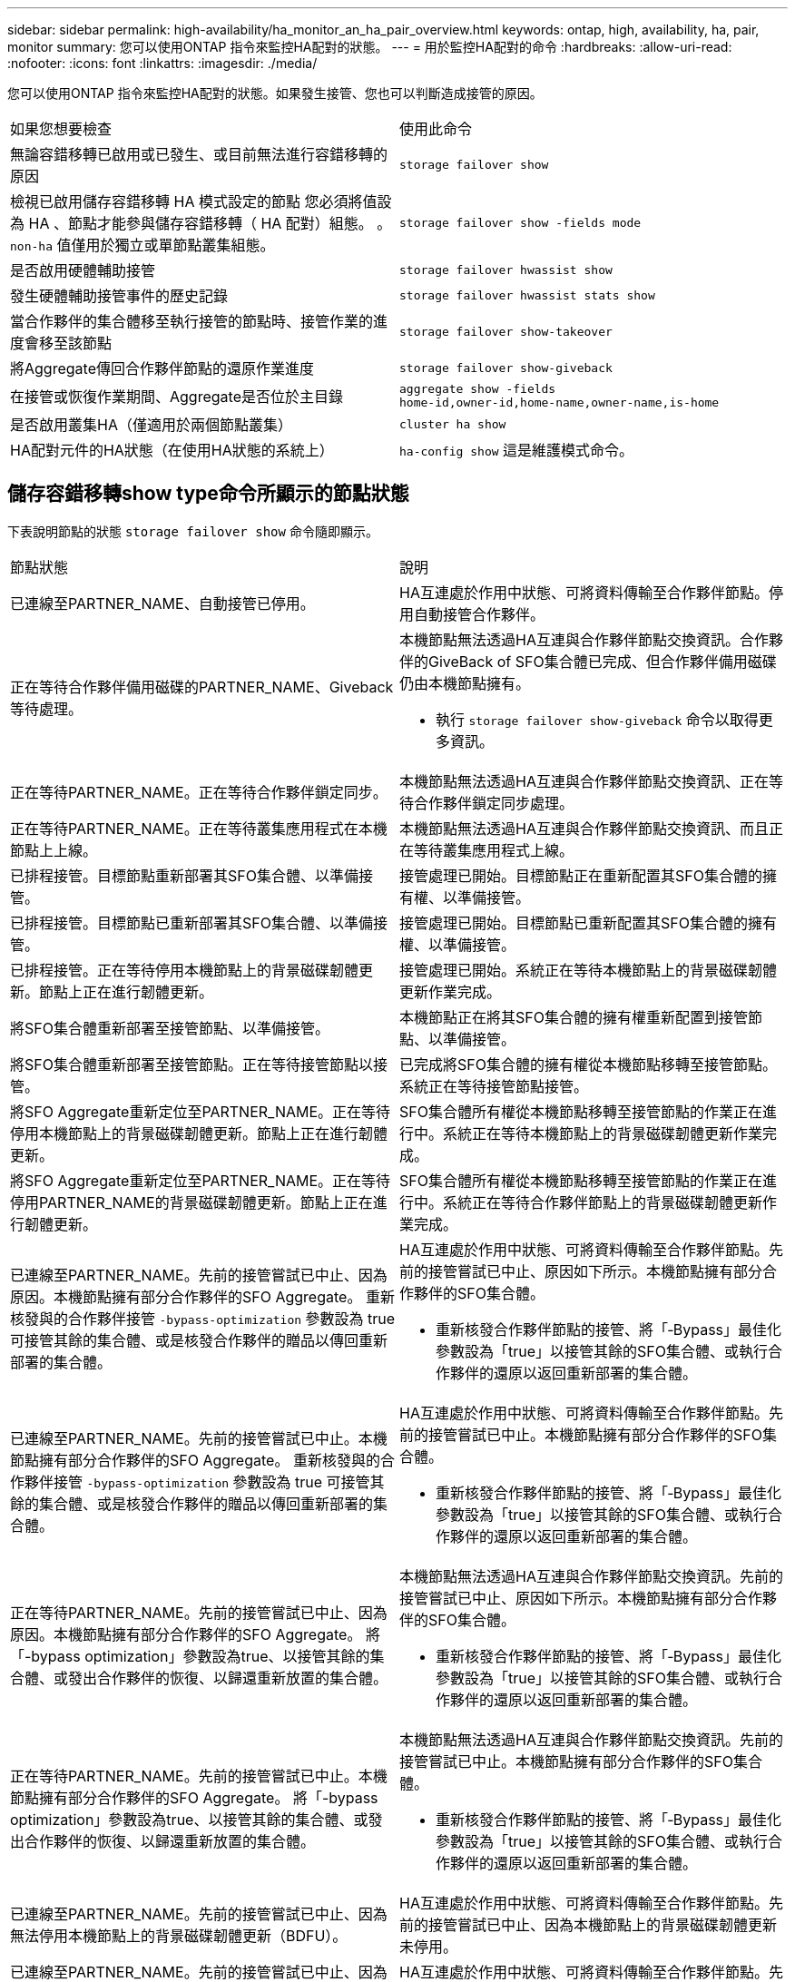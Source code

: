 ---
sidebar: sidebar 
permalink: high-availability/ha_monitor_an_ha_pair_overview.html 
keywords: ontap, high, availability, ha, pair, monitor 
summary: 您可以使用ONTAP 指令來監控HA配對的狀態。 
---
= 用於監控HA配對的命令
:hardbreaks:
:allow-uri-read: 
:nofooter: 
:icons: font
:linkattrs: 
:imagesdir: ./media/


[role="lead"]
您可以使用ONTAP 指令來監控HA配對的狀態。如果發生接管、您也可以判斷造成接管的原因。

|===


| 如果您想要檢查 | 使用此命令 


| 無論容錯移轉已啟用或已發生、或目前無法進行容錯移轉的原因 | `storage failover show` 


| 檢視已啟用儲存容錯移轉 HA 模式設定的節點
您必須將值設為 HA 、節點才能參與儲存容錯移轉（ HA 配對）組態。
。 `non-ha` 值僅用於獨立或單節點叢集組態。 | `storage failover show -fields mode` 


| 是否啟用硬體輔助接管 | `storage failover hwassist show` 


| 發生硬體輔助接管事件的歷史記錄 | `storage failover hwassist stats show` 


| 當合作夥伴的集合體移至執行接管的節點時、接管作業的進度會移至該節點 | `storage failover show‑takeover` 


| 將Aggregate傳回合作夥伴節點的還原作業進度 | `storage failover show‑giveback` 


| 在接管或恢復作業期間、Aggregate是否位於主目錄 | `aggregate show ‑fields home‑id,owner‑id,home‑name,owner‑name,is‑home` 


| 是否啟用叢集HA（僅適用於兩個節點叢集） | `cluster ha show` 


| HA配對元件的HA狀態（在使用HA狀態的系統上） | `ha‑config show`
這是維護模式命令。 
|===


== 儲存容錯移轉show type命令所顯示的節點狀態

下表說明節點的狀態 `storage failover show` 命令隨即顯示。

|===


| 節點狀態 | 說明 


 a| 
已連線至PARTNER_NAME、自動接管已停用。
 a| 
HA互連處於作用中狀態、可將資料傳輸至合作夥伴節點。停用自動接管合作夥伴。



 a| 
正在等待合作夥伴備用磁碟的PARTNER_NAME、Giveback等待處理。
 a| 
本機節點無法透過HA互連與合作夥伴節點交換資訊。合作夥伴的GiveBack of SFO集合體已完成、但合作夥伴備用磁碟仍由本機節點擁有。

* 執行 `storage failover show-giveback` 命令以取得更多資訊。




 a| 
正在等待PARTNER_NAME。正在等待合作夥伴鎖定同步。
 a| 
本機節點無法透過HA互連與合作夥伴節點交換資訊、正在等待合作夥伴鎖定同步處理。



 a| 
正在等待PARTNER_NAME。正在等待叢集應用程式在本機節點上上線。
 a| 
本機節點無法透過HA互連與合作夥伴節點交換資訊、而且正在等待叢集應用程式上線。



 a| 
已排程接管。目標節點重新部署其SFO集合體、以準備接管。
 a| 
接管處理已開始。目標節點正在重新配置其SFO集合體的擁有權、以準備接管。



 a| 
已排程接管。目標節點已重新部署其SFO集合體、以準備接管。
 a| 
接管處理已開始。目標節點已重新配置其SFO集合體的擁有權、以準備接管。



 a| 
已排程接管。正在等待停用本機節點上的背景磁碟韌體更新。節點上正在進行韌體更新。
 a| 
接管處理已開始。系統正在等待本機節點上的背景磁碟韌體更新作業完成。



 a| 
將SFO集合體重新部署至接管節點、以準備接管。
 a| 
本機節點正在將其SFO集合體的擁有權重新配置到接管節點、以準備接管。



 a| 
將SFO集合體重新部署至接管節點。正在等待接管節點以接管。
 a| 
已完成將SFO集合體的擁有權從本機節點移轉至接管節點。系統正在等待接管節點接管。



 a| 
將SFO Aggregate重新定位至PARTNER_NAME。正在等待停用本機節點上的背景磁碟韌體更新。節點上正在進行韌體更新。
 a| 
SFO集合體所有權從本機節點移轉至接管節點的作業正在進行中。系統正在等待本機節點上的背景磁碟韌體更新作業完成。



 a| 
將SFO Aggregate重新定位至PARTNER_NAME。正在等待停用PARTNER_NAME的背景磁碟韌體更新。節點上正在進行韌體更新。
 a| 
SFO集合體所有權從本機節點移轉至接管節點的作業正在進行中。系統正在等待合作夥伴節點上的背景磁碟韌體更新作業完成。



 a| 
已連線至PARTNER_NAME。先前的接管嘗試已中止、因為原因。本機節點擁有部分合作夥伴的SFO Aggregate。
重新核發與的合作夥伴接管 `‑bypass-optimization` 參數設為 true 可接管其餘的集合體、或是核發合作夥伴的贈品以傳回重新部署的集合體。
 a| 
HA互連處於作用中狀態、可將資料傳輸至合作夥伴節點。先前的接管嘗試已中止、原因如下所示。本機節點擁有部分合作夥伴的SFO集合體。

* 重新核發合作夥伴節點的接管、將「‑Bypass」最佳化參數設為「true」以接管其餘的SFO集合體、或執行合作夥伴的還原以返回重新部署的集合體。




 a| 
已連線至PARTNER_NAME。先前的接管嘗試已中止。本機節點擁有部分合作夥伴的SFO Aggregate。
重新核發與的合作夥伴接管 `‑bypass-optimization` 參數設為 true 可接管其餘的集合體、或是核發合作夥伴的贈品以傳回重新部署的集合體。
 a| 
HA互連處於作用中狀態、可將資料傳輸至合作夥伴節點。先前的接管嘗試已中止。本機節點擁有部分合作夥伴的SFO集合體。

* 重新核發合作夥伴節點的接管、將「‑Bypass」最佳化參數設為「true」以接管其餘的SFO集合體、或執行合作夥伴的還原以返回重新部署的集合體。




 a| 
正在等待PARTNER_NAME。先前的接管嘗試已中止、因為原因。本機節點擁有部分合作夥伴的SFO Aggregate。
將「-bypass optimization」參數設為true、以接管其餘的集合體、或發出合作夥伴的恢復、以歸還重新放置的集合體。
 a| 
本機節點無法透過HA互連與合作夥伴節點交換資訊。先前的接管嘗試已中止、原因如下所示。本機節點擁有部分合作夥伴的SFO集合體。

* 重新核發合作夥伴節點的接管、將「‑Bypass」最佳化參數設為「true」以接管其餘的SFO集合體、或執行合作夥伴的還原以返回重新部署的集合體。




 a| 
正在等待PARTNER_NAME。先前的接管嘗試已中止。本機節點擁有部分合作夥伴的SFO Aggregate。
將「-bypass optimization」參數設為true、以接管其餘的集合體、或發出合作夥伴的恢復、以歸還重新放置的集合體。
 a| 
本機節點無法透過HA互連與合作夥伴節點交換資訊。先前的接管嘗試已中止。本機節點擁有部分合作夥伴的SFO集合體。

* 重新核發合作夥伴節點的接管、將「‑Bypass」最佳化參數設為「true」以接管其餘的SFO集合體、或執行合作夥伴的還原以返回重新部署的集合體。




 a| 
已連線至PARTNER_NAME。先前的接管嘗試已中止、因為無法停用本機節點上的背景磁碟韌體更新（BDFU）。
 a| 
HA互連處於作用中狀態、可將資料傳輸至合作夥伴節點。先前的接管嘗試已中止、因為本機節點上的背景磁碟韌體更新未停用。



 a| 
已連線至PARTNER_NAME。先前的接管嘗試已中止、因為原因。
 a| 
HA互連處於作用中狀態、可將資料傳輸至合作夥伴節點。先前的接管嘗試已中止、原因如下所示。



 a| 
正在等待PARTNER_NAME。先前的接管嘗試已中止、因為原因。
 a| 
本機節點無法透過HA互連與合作夥伴節點交換資訊。先前的接管嘗試已中止、原因如下所示。



 a| 
已連線至PARTNER_NAME。由於原因、PARTNER_NAME先前的接管嘗試已中止。
 a| 
HA互連處於作用中狀態、可將資料傳輸至合作夥伴節點。合作夥伴節點先前的接管嘗試已中止、原因如下所示。



 a| 
已連線至PARTNER_NAME。PARTNER_NAME先前的接管嘗試已中止。
 a| 
HA互連處於作用中狀態、可將資料傳輸至合作夥伴節點。合作夥伴節點先前的接管嘗試已中止。



 a| 
正在等待PARTNER_NAME。由於原因、PARTNER_NAME先前的接管嘗試已中止。
 a| 
本機節點無法透過HA互連與合作夥伴節點交換資訊。合作夥伴節點先前的接管嘗試已中止、原因如下所示。



 a| 
先前的恢復在模組：模組名稱中失敗。自動恢復將在秒數內啟動。
 a| 
先前在模組模組模組名稱中的恢復嘗試失敗。自動恢復將在秒數內啟動。

* 執行 `storage failover show-giveback` 命令以取得更多資訊。




 a| 
節點在不中斷營運的控制器升級程序中、擁有合作夥伴的集合體。
 a| 
由於目前正在進行不中斷營運的控制器升級程序、因此節點擁有其合作夥伴的集合體。



 a| 
已連線至PARTNER_NAME。節點擁有屬於叢集中其他節點的集合體。
 a| 
HA互連處於作用中狀態、可將資料傳輸至合作夥伴節點。節點擁有屬於叢集中其他節點的集合體。



 a| 
已連線至PARTNER_NAME。正在等待合作夥伴鎖定同步。
 a| 
HA互連處於作用中狀態、可將資料傳輸至合作夥伴節點。系統正在等待合作夥伴鎖定同步完成。



 a| 
已連線至PARTNER_NAME。正在等待叢集應用程式在本機節點上上線。
 a| 
HA互連處於作用中狀態、可將資料傳輸至合作夥伴節點。系統正在等待叢集應用程式在本機節點上上線。



 a| 
非HA模式、請重新開機以使用完整NVRAM。
 a| 
無法進行儲存容錯移轉。HA模式選項設定為非_HA。

* 您必須重新開機節點、才能使用其所有NVRAM。




 a| 
非HA模式。重新開機節點以啟動HA。
 a| 
無法進行儲存容錯移轉。

* 節點必須重新開機、才能啟用HA功能。




 a| 
非HA模式。
 a| 
無法進行儲存容錯移轉。HA模式選項設定為非_HA。

* 您必須執行 `storage failover modify ‑mode ha ‑node nodename` 在 HA 配對中的兩個節點上執行命令、然後重新啟動節點以啟用 HA 功能。


|===